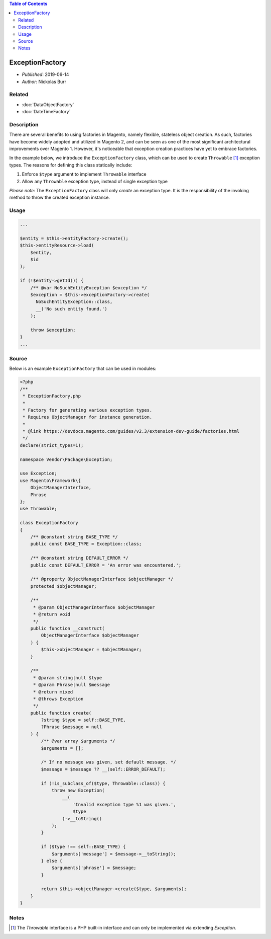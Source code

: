 .. contents:: Table of Contents
    :depth: 2

ExceptionFactory
================

* *Published*: 2019-06-14
* *Author*: Nickolas Burr

Related
-------

* :doc:`DataObjectFactory`
* :doc:`DateTimeFactory`

Description
-----------

There are several benefits to using factories in Magento, namely flexible, stateless object
creation. As such, factories have become widely adopted and utilized in Magento 2, and can
be seen as one of the most significant architectural improvements over Magento 1. However,
it's noticeable that exception creation practices have yet to embrace factories.

In the example below, we introduce the ``ExceptionFactory`` class, which can be used to create
``Throwable`` [#ref1]_ exception types. The reasons for defining this class statically include:

1. Enforce ``$type`` argument to implement ``Throwable`` interface
2. Allow any ``Throwable`` exception type, instead of single exception type

*Please note*: The ``ExceptionFactory`` class will only *create* an exception type. It is the
responsibility of the invoking method to throw the created exception instance.

Usage
-----

.. code-block:: php

    ...

    $entity = $this->entityFactory->create();
    $this->entityResource->load(
        $entity,
        $id
    );

    if (!$entity->getId()) {
        /** @var NoSuchEntityException $exception */
        $exception = $this->exceptionFactory->create(
          NoSuchEntityException::class,
          __('No such entity found.')
        );

        throw $exception;
    }
    ...

Source
------

Below is an example ``ExceptionFactory`` that can be used in modules:

.. code-block:: php

    <?php
    /**
     * ExceptionFactory.php
     *
     * Factory for generating various exception types.
     * Requires ObjectManager for instance generation.
     *
     * @link https://devdocs.magento.com/guides/v2.3/extension-dev-guide/factories.html
     */
    declare(strict_types=1);

    namespace Vendor\Package\Exception;

    use Exception;
    use Magento\Framework\{
        ObjectManagerInterface,
        Phrase
    };
    use Throwable;

    class ExceptionFactory
    {
        /** @constant string BASE_TYPE */
        public const BASE_TYPE = Exception::class;

        /** @constant string DEFAULT_ERROR */
        public const DEFAULT_ERROR = 'An error was encountered.';

        /** @property ObjectManagerInterface $objectManager */
        protected $objectManager;

        /**
         * @param ObjectManagerInterface $objectManager
         * @return void
         */
        public function __construct(
            ObjectManagerInterface $objectManager
        ) {
            $this->objectManager = $objectManager;
        }

        /**
         * @param string|null $type
         * @param Phrase|null $message
         * @return mixed
         * @throws Exception
         */
        public function create(
            ?string $type = self::BASE_TYPE,
            ?Phrase $message = null
        ) {
            /** @var array $arguments */
            $arguments = [];

            /* If no message was given, set default message. */
            $message = $message ?? __(self::ERROR_DEFAULT);

            if (!is_subclass_of($type, Throwable::class)) {
                throw new Exception(
                    __(
                        'Invalid exception type %1 was given.',
                        $type
                    )->__toString()
                );
            }

            if ($type !== self::BASE_TYPE) {
                $arguments['message'] = $message->__toString();
            } else {
                $arguments['phrase'] = $message;
            }

            return $this->objectManager->create($type, $arguments);
        }
    }

Notes
-----

.. [#ref1] The `Throwable` interface is a PHP built-in interface and can only be implemented via extending `Exception`.
